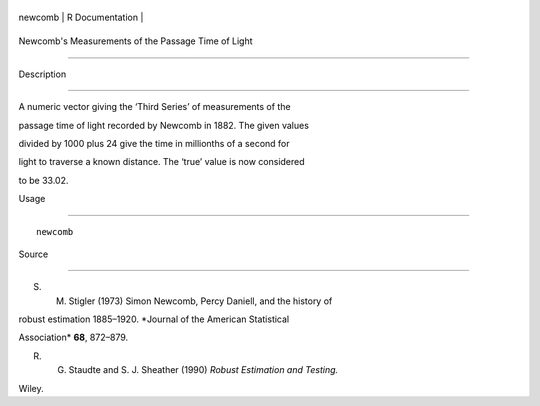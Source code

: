 +-----------+-------------------+
| newcomb   | R Documentation   |
+-----------+-------------------+

Newcomb's Measurements of the Passage Time of Light
---------------------------------------------------

Description
~~~~~~~~~~~

A numeric vector giving the ‘Third Series’ of measurements of the
passage time of light recorded by Newcomb in 1882. The given values
divided by 1000 plus 24 give the time in millionths of a second for
light to traverse a known distance. The ‘true’ value is now considered
to be 33.02.

Usage
~~~~~

::

    newcomb

Source
~~~~~~

S. M. Stigler (1973) Simon Newcomb, Percy Daniell, and the history of
robust estimation 1885–1920. *Journal of the American Statistical
Association* **68**, 872–879.

R. G. Staudte and S. J. Sheather (1990) *Robust Estimation and Testing.*
Wiley.
